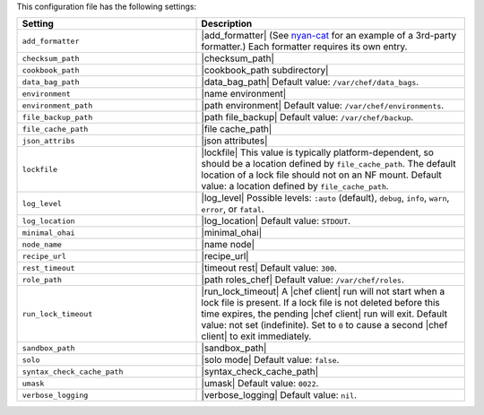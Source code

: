 .. The contents of this file are included in multiple topics.
.. This file should not be changed in a way that hinders its ability to appear in multiple documentation sets.

This configuration file has the following settings:

.. list-table::
   :widths: 200 300
   :header-rows: 1

   * - Setting
     - Description
   * - ``add_formatter``
     - |add_formatter| (See `nyan-cat <https://github.com/andreacampi/nyan-cat-chef-formatter>`_ for an example of a 3rd-party formatter.) Each formatter requires its own entry.
   * - ``checksum_path``
     - |checksum_path|
   * - ``cookbook_path``
     - |cookbook_path subdirectory|
   * - ``data_bag_path``
     - |data_bag_path| Default value: ``/var/chef/data_bags``.
   * - ``environment``
     - |name environment|
   * - ``environment_path``
     - |path environment|  Default value: ``/var/chef/environments``.
   * - ``file_backup_path``
     - |path file_backup| Default value: ``/var/chef/backup``.
   * - ``file_cache_path``
     - |file cache_path|
   * - ``json_attribs``
     - |json attributes|
   * - ``lockfile``
     - |lockfile| This value is typically platform-dependent, so should be a location defined by ``file_cache_path``. The default location of a lock file should not on an NF mount. Default value: a location defined by ``file_cache_path``.
   * - ``log_level``
     - |log_level| Possible levels: ``:auto`` (default), ``debug``, ``info``, ``warn``, ``error``, or ``fatal``.
   * - ``log_location``
     - |log_location| Default value: ``STDOUT``.
   * - ``minimal_ohai``
     - |minimal_ohai|
   * - ``node_name``
     - |name node|
   * - ``recipe_url``
     - |recipe_url|
   * - ``rest_timeout``
     - |timeout rest| Default value: ``300``.
   * - ``role_path``
     - |path roles_chef| Default value: ``/var/chef/roles``.
   * - ``run_lock_timeout``
     - |run_lock_timeout| A |chef client| run will not start when a lock file is present. If a lock file is not deleted before this time expires, the pending |chef client| run will exit. Default value: not set (indefinite). Set to ``0`` to cause a second |chef client| to exit immediately.
   * - ``sandbox_path``
     - |sandbox_path|
   * - ``solo``
     - |solo mode| Default value: ``false``.
   * - ``syntax_check_cache_path``
     - |syntax_check_cache_path|
   * - ``umask``
     - |umask| Default value: ``0022``.
   * - ``verbose_logging``
     - |verbose_logging| Default value: ``nil``.